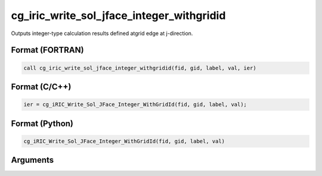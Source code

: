 cg_iric_write_sol_jface_integer_withgridid
============================================

Outputs integer-type calculation results defined atgrid edge at j-direction.

Format (FORTRAN)
------------------
.. code-block:: fortran

   call cg_iric_write_sol_jface_integer_withgridid(fid, gid, label, val, ier)

Format (C/C++)
----------------
.. code-block:: c

   ier = cg_iRIC_Write_Sol_JFace_Integer_WithGridId(fid, gid, label, val);

Format (Python)
----------------
.. code-block:: python

   cg_iRIC_Write_Sol_JFace_Integer_WithGridId(fid, gid, label, val)

Arguments
---------

.. csv-table:: Arguments of cg_iric_write_sol_jface_integer_withgridid
   :file: cg_iric_write_sol_jface_integer_withgridid_args.csv
   :header-rows: 1
